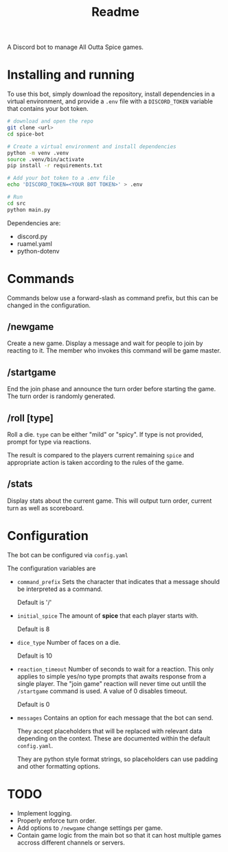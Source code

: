 #+TITLE: Readme

A Discord bot to manage All Outta Spice games.

* Installing and running
To use this bot, simply download the repository, install dependencies in a
virtual environment, and provide a ~.env~ file with a ~DISCORD_TOKEN~ variable that
contains your bot token.

#+begin_src sh
# download and open the repo
git clone <url>
cd spice-bot

# Create a virtual environment and install dependencies
python -m venv .venv
source .venv/bin/activate
pip install -r requirements.txt

# Add your bot token to a .env file
echo 'DISCORD_TOKEN=<YOUR BOT TOKEN>' > .env

# Run
cd src
python main.py
#+end_src

Dependencies are:
+ discord.py
+ ruamel.yaml
+ python-dotenv

* Commands
Commands below use a forward-slash as command prefix, but this can be changed in
the configuration.

** /newgame
Create a new game. Display a message and wait for people to join by reacting to it.
The member who invokes this command will be game master.

** /startgame
End the join phase and announce the turn order before starting the game. The
turn order is randomly generated.

** /roll [type]
Roll a die. ~type~ can be either "mild" or "spicy". If type is not provided,
prompt for type via reactions.

The result is compared to the players current remaining ~spice~ and appropriate
action is taken according to the rules of the game.

** /stats
Display stats about the current game. This will output turn order, current turn as well as scoreboard.


* Configuration
The bot can be configured via ~config.yaml~

The configuration variables are

+ ~command_prefix~
  Sets the character that indicates that a message should be interpreted as a command.

  Default is '/'

+ ~initial_spice~
  The amount of *spice* that each player starts with.

  Default is 8

+ ~dice_type~
  Number of faces on a die.

  Default is 10

+ ~reaction_timeout~
  Number of seconds to wait for a reaction. This only applies to simple yes/no
  type prompts that awaits response from a single player. The "join game"
  reaction will never time out untill the ~/startgame~ command is used.
  A value of 0 disables timeout.

  Default is 0

+ ~messages~
  Contains an option for each message that the bot can send.

  They accept placeholders that will be replaced with relevant data depending on
  the context. These are documented within the default ~config.yaml~.

  They are python style format strings, so placeholders can use padding and
  other formatting options.

* TODO
+ Implement logging.
+ Properly enforce turn order.
+ Add options to ~/newgame~ change settings per game.
+ Contain game logic from the main bot so that it can host multiple games
  accross different channels or servers.
